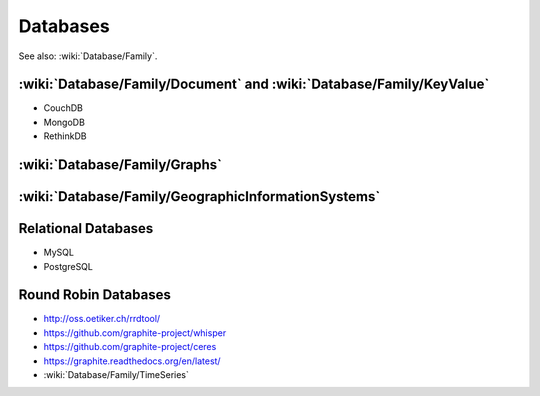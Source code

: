 Databases
=========

See also: :wiki:`Database/Family`.

:wiki:`Database/Family/Document` and :wiki:`Database/Family/KeyValue`
:::::::::::::::::::::::::::::::::::::::::::::::::::::::::::::::::::::

* CouchDB
* MongoDB
* RethinkDB

:wiki:`Database/Family/Graphs`
::::::::::::::::::::::::::::::


:wiki:`Database/Family/GeographicInformationSystems`
::::::::::::::::::::::::::::::::::::::::::::::::::::


Relational Databases
::::::::::::::::::::

* MySQL
* PostgreSQL

Round Robin Databases
:::::::::::::::::::::

* http://oss.oetiker.ch/rrdtool/
* https://github.com/graphite-project/whisper
* https://github.com/graphite-project/ceres
* https://graphite.readthedocs.org/en/latest/
* :wiki:`Database/Family/TimeSeries`
